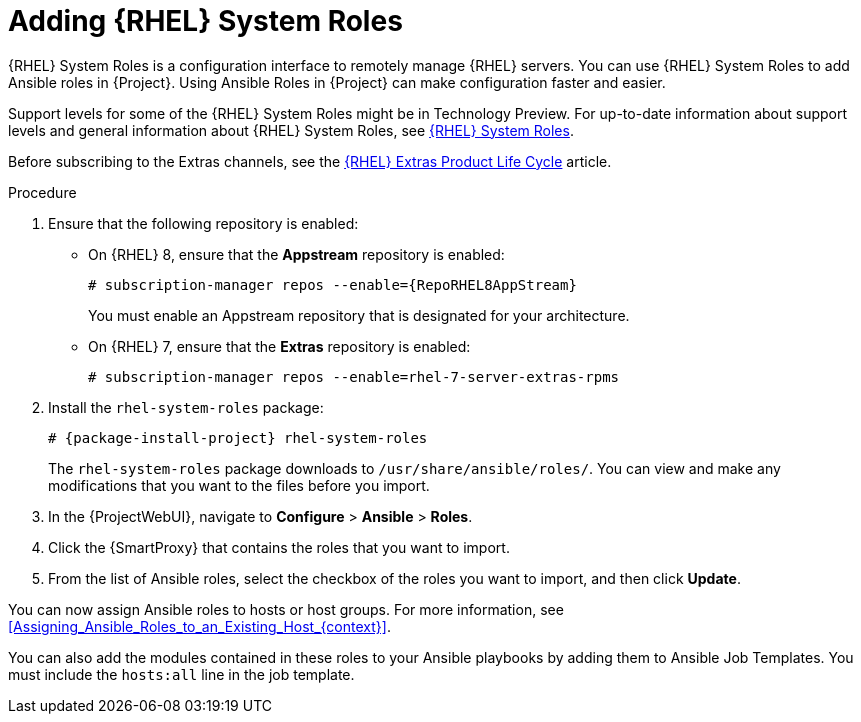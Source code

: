 [id="adding-rhel-system-roles_{context}"]
= Adding {RHEL} System Roles

{RHEL} System Roles is a configuration interface to remotely manage {RHEL} servers.
You can use {RHEL} System Roles to add Ansible roles in {Project}.
Using Ansible Roles in {Project} can make configuration faster and easier.

Support levels for some of the {RHEL} System Roles might be in Technology Preview.
For up-to-date information about support levels and general information about {RHEL} System Roles, see https://access.redhat.com/articles/3050101[{RHEL} System Roles].

Before subscribing to the Extras channels, see the https://access.redhat.com/support/policy/updates/extras[{RHEL} Extras Product Life Cycle] article.

.Procedure
. Ensure that the following repository is enabled:
* On {RHEL} 8, ensure that the *Appstream* repository is enabled:
+
[options="nowrap" subs="+quotes,attributes"]
----
# subscription-manager repos --enable={RepoRHEL8AppStream}
----
+
You must enable an Appstream repository that is designated for your architecture.
ifdef::satellite[]
For more information, see https://access.redhat.com/documentation/en-us/red_hat_enterprise_linux/8/html/upgrading_from_rhel_7_to_rhel_8/appendix_rhel-8-repositories_upgrading-from-rhel-7-to-rhel-8[RHEL 8 repositories].
endif::[]
* On {RHEL} 7, ensure that the *Extras* repository is enabled:
+
[options="nowrap" subs="+quotes,attributes"]
----
# subscription-manager repos --enable=rhel-7-server-extras-rpms
----
. Install the `rhel-system-roles` package:
+
[options="nowrap" subs="+quotes,attributes"]
----
# {package-install-project} rhel-system-roles
----
+
The `rhel-system-roles` package downloads to `/usr/share/ansible/roles/`.
You can view and make any modifications that you want to the files before you import.
. In the {ProjectWebUI}, navigate to *Configure* > *Ansible* > *Roles*.
. Click the {SmartProxy} that contains the roles that you want to import.
. From the list of Ansible roles, select the checkbox of the roles you want to import, and then click *Update*.

You can now assign Ansible roles to hosts or host groups.
For more information, see xref:Assigning_Ansible_Roles_to_an_Existing_Host_{context}[].

You can also add the modules contained in these roles to your Ansible playbooks by adding them to Ansible Job Templates.
You must include the `hosts:all` line in the job template.
ifdef::satellite[]
For more information, see https://access.redhat.com/articles/3050101[{RHEL} (RHEL) System Roles].
endif::[]
